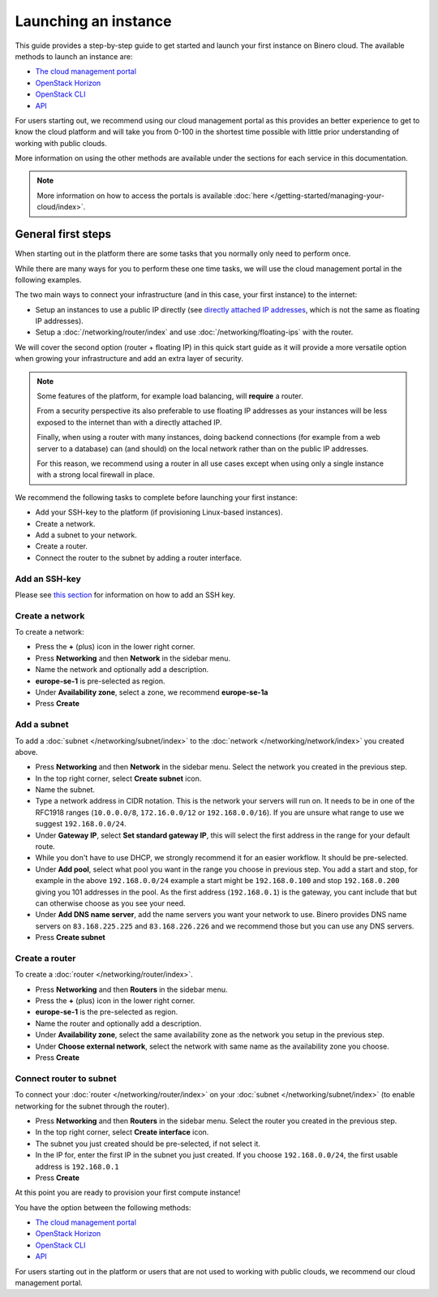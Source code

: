 =====================
Launching an instance
=====================

This guide provides a step-by-step guide to get started and launch your first instance
on Binero cloud. The available methods to launch an instance are:

- `The cloud management portal </compute/launching-an-instance/cloud-management-portal>`_

- `OpenStack Horizon </compute/launching-an-instance/openstack-horizon>`_

- `OpenStack CLI </compute/launching-an-instance/openstack-terminal-client>`_

- `API </compute/compute-api>`_

For users starting out, we recommend using our cloud management portal as this provides
an better experience to get to know the cloud platform and will take you from 0-100 in
the shortest time possible with little prior understanding of working with public clouds.

More information on using the other methods are available under the sections for each
service in this documentation.

.. note::

   More information on how to access the portals is
   available :doc:`here </getting-started/managing-your-cloud/index>`.

General first steps
-------------------

When starting out in the platform there are some tasks that you normally only need to
perform once.

While there are many ways for you to perform these one time tasks, we will use the cloud
management portal in the following examples. 

The two main ways to connect your infrastructure (and in this case, your first instance)
to the internet:

- Setup an instances to use a public IP directly (see `directly attached IP addresses </networking/directly-attached-ips>`_,
  which is not the same as floating IP addresses).

- Setup a :doc:`/networking/router/index` and use :doc:`/networking/floating-ips` with
  the router. 

We will cover the second option (router + floating IP) in this quick start guide as it will
provide a more versatile option when growing your infrastructure and add an extra layer of
security.

.. note::

   Some features of the platform, for example load balancing, will **require** a router.

   From a security perspective its also preferable to use floating IP addresses as your instances
   will be less exposed to the internet than with a directly attached IP.

   Finally, when using a router with many instances, doing backend connections (for example from
   a web server to a database) can (and should) on the local network rather than on the public
   IP addresses.

   For this reason, we recommend using a router in all use cases except when using only a single
   instance with a strong local firewall in place. 

We recommend the following tasks to complete before launching your first instance:

- Add your SSH-key to the platform (if provisioning Linux-based instances). 

- Create a network.

- Add a subnet to your network.

- Create a router.

- Connect the router to the subnet by adding a router interface.

Add an SSH-key
^^^^^^^^^^^^^^

Please see `this section </compute/ssh-keys>`_ for information on how to add an SSH key.

Create a network
^^^^^^^^^^^^^^^^

To create a network:

- Press the **+** (plus) icon in the lower right corner.

- Press **Networking** and then **Network** in the sidebar menu.

- Name the network and optionally add a description. 

- **europe-se-1** is pre-selected as region. 

- Under **Availability zone**, select a zone, we recommend **europe-se-1a**

- Press **Create**

Add a subnet
^^^^^^^^^^^^

To add a :doc:`subnet </networking/subnet/index>` to the :doc:`network </networking/network/index>`
you created above.

- Press **Networking** and then **Network** in the sidebar menu. Select the network you created
  in the previous step.

- In the top right corner, select **Create subnet** icon.

- Name the subnet.

- Type a network address in CIDR notation. This is the network your servers will run
  on. It needs to be in one of the RFC1918 ranges (``10.0.0.0/8``, ``172.16.0.0/12``
  or ``192.168.0.0/16``). If you are unsure what range to use we suggest ``192.168.0.0/24``.

- Under **Gateway IP**, select **Set standard gateway IP**, this will select the first
  address in the range for your default route.

- While you don't have to use DHCP, we strongly recommend it for an easier workflow. It
  should be pre-selected.

- Under **Add pool**, select what pool you want in the range you choose in previous step. You
  add a start and stop, for example in the above ``192.168.0.0/24`` example a start might be
  ``192.168.0.100`` and stop ``192.168.0.200`` giving you 101 addresses in the pool. As the
  first address (``192.168.0.1``) is the gateway, you cant include that but can otherwise
  choose as you see your need.

- Under **Add DNS name server**, add the name servers you want your network to use. Binero
  provides DNS name servers on ``83.168.225.225`` and ``83.168.226.226`` and we recommend
  those but you can use any DNS servers.

- Press **Create subnet**

Create a router
^^^^^^^^^^^^^^^

To create a :doc:`router </networking/router/index>`.

- Press **Networking** and then **Routers** in the sidebar menu.

- Press the **+** (plus) icon in the lower right corner.

- **europe-se-1** is the pre-selected as region.

- Name the router and optionally add a description.

- Under **Availability zone**, select the same availability zone as the
  network you setup in the previous step.

- Under **Choose external network**, select the network with same name as
  the availability zone you choose.

- Press **Create**

Connect router to subnet
^^^^^^^^^^^^^^^^^^^^^^^^

To connect your :doc:`router </networking/router/index>` on your :doc:`subnet </networking/subnet/index>`
(to enable networking for the subnet through the router).

- Press **Networking** and then **Routers** in the sidebar menu. Select the router
  you created in the previous step.

- In the top right corner, select **Create interface** icon. 

- The subnet you just created should be pre-selected, if not select it.

- In the IP for, enter the first IP in the subnet you just created. If you
  choose ``192.168.0.0/24``, the first usable address is ``192.168.0.1``

- Press **Create**

At this point you are ready to provision your first compute instance!

You have the option between the following methods: 

- `The cloud management portal </compute/launching-an-instance/cloud-management-portal>`_

- `OpenStack Horizon </compute/launching-an-instance/openstack-horizon>`_

- `OpenStack CLI </compute/launching-an-instance/openstack-terminal-client>`_

- `API </compute/compute-api>`_

For users starting out in the platform or users that are not used to working with
public clouds, we recommend our cloud management portal.

..  seealso::

  - :doc:`/getting-started/managing-your-cloud/cloud-management-portal`
  - :doc:`/networking/router/index`
